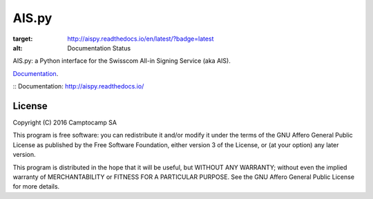 AIS.py
======

.. image:: https://travis-ci.org/camptocamp/AIS.py.svg?branch=master
    :target: https://travis-ci.org/camptocamp/AIS.py

.. image:: https://readthedocs.org/projects/aispy/badge/?version=latest
:target: http://aispy.readthedocs.io/en/latest/?badge=latest
:alt: Documentation Status

AIS.py: a Python interface for the Swisscom All-in Signing Service (aka AIS).

`Documentation`_.

:: _`Documentation`: http://aispy.readthedocs.io/

License
-------

Copyright (C) 2016 Camptocamp SA

This program is free software: you can redistribute it and/or modify
it under the terms of the GNU Affero General Public License as published by
the Free Software Foundation, either version 3 of the License, or
(at your option) any later version.

This program is distributed in the hope that it will be useful,
but WITHOUT ANY WARRANTY; without even the implied warranty of
MERCHANTABILITY or FITNESS FOR A PARTICULAR PURPOSE.  See the
GNU Affero General Public License for more details.
